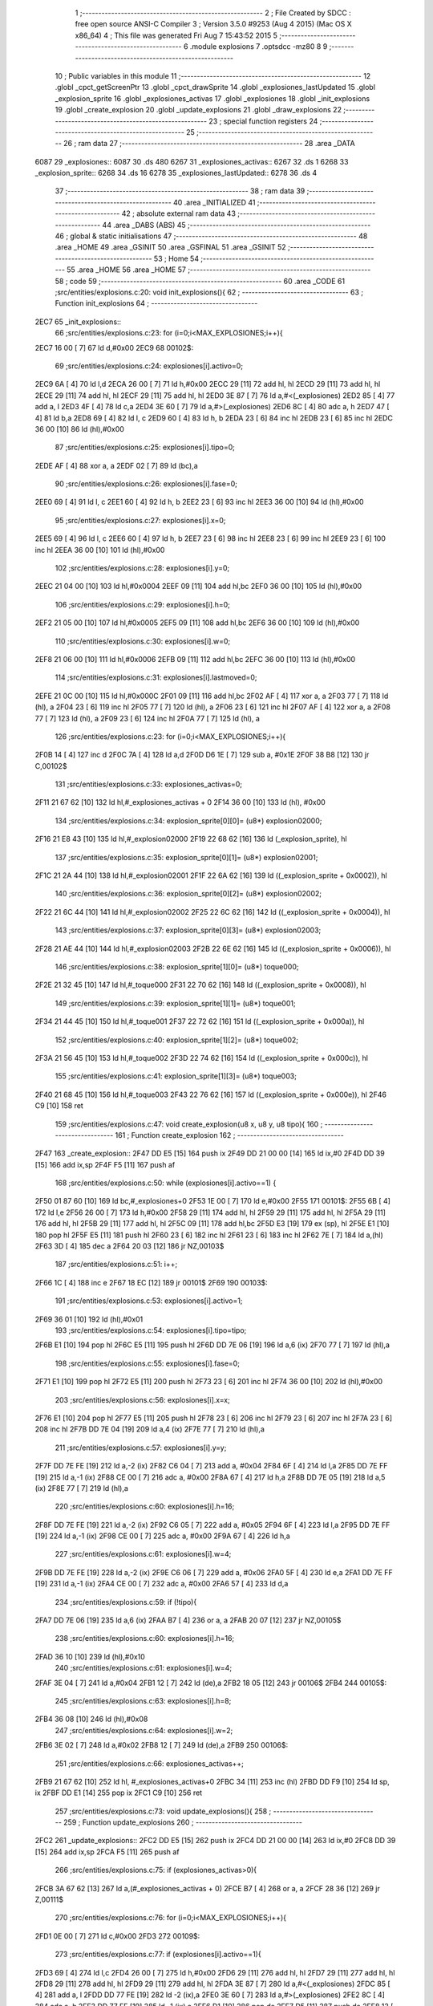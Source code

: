                               1 ;--------------------------------------------------------
                              2 ; File Created by SDCC : free open source ANSI-C Compiler
                              3 ; Version 3.5.0 #9253 (Aug  4 2015) (Mac OS X x86_64)
                              4 ; This file was generated Fri Aug  7 15:43:52 2015
                              5 ;--------------------------------------------------------
                              6 	.module explosions
                              7 	.optsdcc -mz80
                              8 	
                              9 ;--------------------------------------------------------
                             10 ; Public variables in this module
                             11 ;--------------------------------------------------------
                             12 	.globl _cpct_getScreenPtr
                             13 	.globl _cpct_drawSprite
                             14 	.globl _explosiones_lastUpdated
                             15 	.globl _explosion_sprite
                             16 	.globl _explosiones_activas
                             17 	.globl _explosiones
                             18 	.globl _init_explosions
                             19 	.globl _create_explosion
                             20 	.globl _update_explosions
                             21 	.globl _draw_explosions
                             22 ;--------------------------------------------------------
                             23 ; special function registers
                             24 ;--------------------------------------------------------
                             25 ;--------------------------------------------------------
                             26 ; ram data
                             27 ;--------------------------------------------------------
                             28 	.area _DATA
   6087                      29 _explosiones::
   6087                      30 	.ds 480
   6267                      31 _explosiones_activas::
   6267                      32 	.ds 1
   6268                      33 _explosion_sprite::
   6268                      34 	.ds 16
   6278                      35 _explosiones_lastUpdated::
   6278                      36 	.ds 4
                             37 ;--------------------------------------------------------
                             38 ; ram data
                             39 ;--------------------------------------------------------
                             40 	.area _INITIALIZED
                             41 ;--------------------------------------------------------
                             42 ; absolute external ram data
                             43 ;--------------------------------------------------------
                             44 	.area _DABS (ABS)
                             45 ;--------------------------------------------------------
                             46 ; global & static initialisations
                             47 ;--------------------------------------------------------
                             48 	.area _HOME
                             49 	.area _GSINIT
                             50 	.area _GSFINAL
                             51 	.area _GSINIT
                             52 ;--------------------------------------------------------
                             53 ; Home
                             54 ;--------------------------------------------------------
                             55 	.area _HOME
                             56 	.area _HOME
                             57 ;--------------------------------------------------------
                             58 ; code
                             59 ;--------------------------------------------------------
                             60 	.area _CODE
                             61 ;src/entities/explosions.c:20: void init_explosions(){
                             62 ;	---------------------------------
                             63 ; Function init_explosions
                             64 ; ---------------------------------
   2EC7                      65 _init_explosions::
                             66 ;src/entities/explosions.c:23: for (i=0;i<MAX_EXPLOSIONES;i++){
   2EC7 16 00         [ 7]   67 	ld	d,#0x00
   2EC9                      68 00102$:
                             69 ;src/entities/explosions.c:24: explosiones[i].activo=0;
   2EC9 6A            [ 4]   70 	ld	l,d
   2ECA 26 00         [ 7]   71 	ld	h,#0x00
   2ECC 29            [11]   72 	add	hl, hl
   2ECD 29            [11]   73 	add	hl, hl
   2ECE 29            [11]   74 	add	hl, hl
   2ECF 29            [11]   75 	add	hl, hl
   2ED0 3E 87         [ 7]   76 	ld	a,#<(_explosiones)
   2ED2 85            [ 4]   77 	add	a, l
   2ED3 4F            [ 4]   78 	ld	c,a
   2ED4 3E 60         [ 7]   79 	ld	a,#>(_explosiones)
   2ED6 8C            [ 4]   80 	adc	a, h
   2ED7 47            [ 4]   81 	ld	b,a
   2ED8 69            [ 4]   82 	ld	l, c
   2ED9 60            [ 4]   83 	ld	h, b
   2EDA 23            [ 6]   84 	inc	hl
   2EDB 23            [ 6]   85 	inc	hl
   2EDC 36 00         [10]   86 	ld	(hl),#0x00
                             87 ;src/entities/explosions.c:25: explosiones[i].tipo=0;
   2EDE AF            [ 4]   88 	xor	a, a
   2EDF 02            [ 7]   89 	ld	(bc),a
                             90 ;src/entities/explosions.c:26: explosiones[i].fase=0;
   2EE0 69            [ 4]   91 	ld	l, c
   2EE1 60            [ 4]   92 	ld	h, b
   2EE2 23            [ 6]   93 	inc	hl
   2EE3 36 00         [10]   94 	ld	(hl),#0x00
                             95 ;src/entities/explosions.c:27: explosiones[i].x=0;
   2EE5 69            [ 4]   96 	ld	l, c
   2EE6 60            [ 4]   97 	ld	h, b
   2EE7 23            [ 6]   98 	inc	hl
   2EE8 23            [ 6]   99 	inc	hl
   2EE9 23            [ 6]  100 	inc	hl
   2EEA 36 00         [10]  101 	ld	(hl),#0x00
                            102 ;src/entities/explosions.c:28: explosiones[i].y=0;
   2EEC 21 04 00      [10]  103 	ld	hl,#0x0004
   2EEF 09            [11]  104 	add	hl,bc
   2EF0 36 00         [10]  105 	ld	(hl),#0x00
                            106 ;src/entities/explosions.c:29: explosiones[i].h=0;
   2EF2 21 05 00      [10]  107 	ld	hl,#0x0005
   2EF5 09            [11]  108 	add	hl,bc
   2EF6 36 00         [10]  109 	ld	(hl),#0x00
                            110 ;src/entities/explosions.c:30: explosiones[i].w=0;
   2EF8 21 06 00      [10]  111 	ld	hl,#0x0006
   2EFB 09            [11]  112 	add	hl,bc
   2EFC 36 00         [10]  113 	ld	(hl),#0x00
                            114 ;src/entities/explosions.c:31: explosiones[i].lastmoved=0;
   2EFE 21 0C 00      [10]  115 	ld	hl,#0x000C
   2F01 09            [11]  116 	add	hl,bc
   2F02 AF            [ 4]  117 	xor	a, a
   2F03 77            [ 7]  118 	ld	(hl), a
   2F04 23            [ 6]  119 	inc	hl
   2F05 77            [ 7]  120 	ld	(hl), a
   2F06 23            [ 6]  121 	inc	hl
   2F07 AF            [ 4]  122 	xor	a, a
   2F08 77            [ 7]  123 	ld	(hl), a
   2F09 23            [ 6]  124 	inc	hl
   2F0A 77            [ 7]  125 	ld	(hl), a
                            126 ;src/entities/explosions.c:23: for (i=0;i<MAX_EXPLOSIONES;i++){
   2F0B 14            [ 4]  127 	inc	d
   2F0C 7A            [ 4]  128 	ld	a,d
   2F0D D6 1E         [ 7]  129 	sub	a, #0x1E
   2F0F 38 B8         [12]  130 	jr	C,00102$
                            131 ;src/entities/explosions.c:33: explosiones_activas=0;
   2F11 21 67 62      [10]  132 	ld	hl,#_explosiones_activas + 0
   2F14 36 00         [10]  133 	ld	(hl), #0x00
                            134 ;src/entities/explosions.c:34: explosion_sprite[0][0]= (u8*) explosion02000;
   2F16 21 E8 43      [10]  135 	ld	hl,#_explosion02000
   2F19 22 68 62      [16]  136 	ld	(_explosion_sprite), hl
                            137 ;src/entities/explosions.c:35: explosion_sprite[0][1]= (u8*) explosion02001;
   2F1C 21 2A 44      [10]  138 	ld	hl,#_explosion02001
   2F1F 22 6A 62      [16]  139 	ld	((_explosion_sprite + 0x0002)), hl
                            140 ;src/entities/explosions.c:36: explosion_sprite[0][2]= (u8*) explosion02002;
   2F22 21 6C 44      [10]  141 	ld	hl,#_explosion02002
   2F25 22 6C 62      [16]  142 	ld	((_explosion_sprite + 0x0004)), hl
                            143 ;src/entities/explosions.c:37: explosion_sprite[0][3]= (u8*) explosion02003;
   2F28 21 AE 44      [10]  144 	ld	hl,#_explosion02003
   2F2B 22 6E 62      [16]  145 	ld	((_explosion_sprite + 0x0006)), hl
                            146 ;src/entities/explosions.c:38: explosion_sprite[1][0]= (u8*) toque000;
   2F2E 21 32 45      [10]  147 	ld	hl,#_toque000
   2F31 22 70 62      [16]  148 	ld	((_explosion_sprite + 0x0008)), hl
                            149 ;src/entities/explosions.c:39: explosion_sprite[1][1]= (u8*) toque001;
   2F34 21 44 45      [10]  150 	ld	hl,#_toque001
   2F37 22 72 62      [16]  151 	ld	((_explosion_sprite + 0x000a)), hl
                            152 ;src/entities/explosions.c:40: explosion_sprite[1][2]= (u8*) toque002;
   2F3A 21 56 45      [10]  153 	ld	hl,#_toque002
   2F3D 22 74 62      [16]  154 	ld	((_explosion_sprite + 0x000c)), hl
                            155 ;src/entities/explosions.c:41: explosion_sprite[1][3]= (u8*) toque003;
   2F40 21 68 45      [10]  156 	ld	hl,#_toque003
   2F43 22 76 62      [16]  157 	ld	((_explosion_sprite + 0x000e)), hl
   2F46 C9            [10]  158 	ret
                            159 ;src/entities/explosions.c:47: void create_explosion(u8 x, u8 y, u8 tipo){
                            160 ;	---------------------------------
                            161 ; Function create_explosion
                            162 ; ---------------------------------
   2F47                     163 _create_explosion::
   2F47 DD E5         [15]  164 	push	ix
   2F49 DD 21 00 00   [14]  165 	ld	ix,#0
   2F4D DD 39         [15]  166 	add	ix,sp
   2F4F F5            [11]  167 	push	af
                            168 ;src/entities/explosions.c:50: while (explosiones[i].activo==1) { 
   2F50 01 87 60      [10]  169 	ld	bc,#_explosiones+0
   2F53 1E 00         [ 7]  170 	ld	e,#0x00
   2F55                     171 00101$:
   2F55 6B            [ 4]  172 	ld	l,e
   2F56 26 00         [ 7]  173 	ld	h,#0x00
   2F58 29            [11]  174 	add	hl, hl
   2F59 29            [11]  175 	add	hl, hl
   2F5A 29            [11]  176 	add	hl, hl
   2F5B 29            [11]  177 	add	hl, hl
   2F5C 09            [11]  178 	add	hl,bc
   2F5D E3            [19]  179 	ex	(sp), hl
   2F5E E1            [10]  180 	pop	hl
   2F5F E5            [11]  181 	push	hl
   2F60 23            [ 6]  182 	inc	hl
   2F61 23            [ 6]  183 	inc	hl
   2F62 7E            [ 7]  184 	ld	a,(hl)
   2F63 3D            [ 4]  185 	dec	a
   2F64 20 03         [12]  186 	jr	NZ,00103$
                            187 ;src/entities/explosions.c:51: i++;
   2F66 1C            [ 4]  188 	inc	e
   2F67 18 EC         [12]  189 	jr	00101$
   2F69                     190 00103$:
                            191 ;src/entities/explosions.c:53: explosiones[i].activo=1;
   2F69 36 01         [10]  192 	ld	(hl),#0x01
                            193 ;src/entities/explosions.c:54: explosiones[i].tipo=tipo;
   2F6B E1            [10]  194 	pop	hl
   2F6C E5            [11]  195 	push	hl
   2F6D DD 7E 06      [19]  196 	ld	a,6 (ix)
   2F70 77            [ 7]  197 	ld	(hl),a
                            198 ;src/entities/explosions.c:55: explosiones[i].fase=0;
   2F71 E1            [10]  199 	pop	hl
   2F72 E5            [11]  200 	push	hl
   2F73 23            [ 6]  201 	inc	hl
   2F74 36 00         [10]  202 	ld	(hl),#0x00
                            203 ;src/entities/explosions.c:56: explosiones[i].x=x;
   2F76 E1            [10]  204 	pop	hl
   2F77 E5            [11]  205 	push	hl
   2F78 23            [ 6]  206 	inc	hl
   2F79 23            [ 6]  207 	inc	hl
   2F7A 23            [ 6]  208 	inc	hl
   2F7B DD 7E 04      [19]  209 	ld	a,4 (ix)
   2F7E 77            [ 7]  210 	ld	(hl),a
                            211 ;src/entities/explosions.c:57: explosiones[i].y=y;
   2F7F DD 7E FE      [19]  212 	ld	a,-2 (ix)
   2F82 C6 04         [ 7]  213 	add	a, #0x04
   2F84 6F            [ 4]  214 	ld	l,a
   2F85 DD 7E FF      [19]  215 	ld	a,-1 (ix)
   2F88 CE 00         [ 7]  216 	adc	a, #0x00
   2F8A 67            [ 4]  217 	ld	h,a
   2F8B DD 7E 05      [19]  218 	ld	a,5 (ix)
   2F8E 77            [ 7]  219 	ld	(hl),a
                            220 ;src/entities/explosions.c:60: explosiones[i].h=16;
   2F8F DD 7E FE      [19]  221 	ld	a,-2 (ix)
   2F92 C6 05         [ 7]  222 	add	a, #0x05
   2F94 6F            [ 4]  223 	ld	l,a
   2F95 DD 7E FF      [19]  224 	ld	a,-1 (ix)
   2F98 CE 00         [ 7]  225 	adc	a, #0x00
   2F9A 67            [ 4]  226 	ld	h,a
                            227 ;src/entities/explosions.c:61: explosiones[i].w=4;
   2F9B DD 7E FE      [19]  228 	ld	a,-2 (ix)
   2F9E C6 06         [ 7]  229 	add	a, #0x06
   2FA0 5F            [ 4]  230 	ld	e,a
   2FA1 DD 7E FF      [19]  231 	ld	a,-1 (ix)
   2FA4 CE 00         [ 7]  232 	adc	a, #0x00
   2FA6 57            [ 4]  233 	ld	d,a
                            234 ;src/entities/explosions.c:59: if (!tipo){
   2FA7 DD 7E 06      [19]  235 	ld	a,6 (ix)
   2FAA B7            [ 4]  236 	or	a, a
   2FAB 20 07         [12]  237 	jr	NZ,00105$
                            238 ;src/entities/explosions.c:60: explosiones[i].h=16;
   2FAD 36 10         [10]  239 	ld	(hl),#0x10
                            240 ;src/entities/explosions.c:61: explosiones[i].w=4;
   2FAF 3E 04         [ 7]  241 	ld	a,#0x04
   2FB1 12            [ 7]  242 	ld	(de),a
   2FB2 18 05         [12]  243 	jr	00106$
   2FB4                     244 00105$:
                            245 ;src/entities/explosions.c:63: explosiones[i].h=8;
   2FB4 36 08         [10]  246 	ld	(hl),#0x08
                            247 ;src/entities/explosions.c:64: explosiones[i].w=2;
   2FB6 3E 02         [ 7]  248 	ld	a,#0x02
   2FB8 12            [ 7]  249 	ld	(de),a
   2FB9                     250 00106$:
                            251 ;src/entities/explosions.c:66: explosiones_activas++;
   2FB9 21 67 62      [10]  252 	ld	hl, #_explosiones_activas+0
   2FBC 34            [11]  253 	inc	(hl)
   2FBD DD F9         [10]  254 	ld	sp, ix
   2FBF DD E1         [14]  255 	pop	ix
   2FC1 C9            [10]  256 	ret
                            257 ;src/entities/explosions.c:73: void update_explosions(){
                            258 ;	---------------------------------
                            259 ; Function update_explosions
                            260 ; ---------------------------------
   2FC2                     261 _update_explosions::
   2FC2 DD E5         [15]  262 	push	ix
   2FC4 DD 21 00 00   [14]  263 	ld	ix,#0
   2FC8 DD 39         [15]  264 	add	ix,sp
   2FCA F5            [11]  265 	push	af
                            266 ;src/entities/explosions.c:75: if (explosiones_activas>0){
   2FCB 3A 67 62      [13]  267 	ld	a,(#_explosiones_activas + 0)
   2FCE B7            [ 4]  268 	or	a, a
   2FCF 28 36         [12]  269 	jr	Z,00111$
                            270 ;src/entities/explosions.c:76: for (i=0;i<MAX_EXPLOSIONES;i++){
   2FD1 0E 00         [ 7]  271 	ld	c,#0x00
   2FD3                     272 00109$:
                            273 ;src/entities/explosions.c:77: if (explosiones[i].activo==1){
   2FD3 69            [ 4]  274 	ld	l,c
   2FD4 26 00         [ 7]  275 	ld	h,#0x00
   2FD6 29            [11]  276 	add	hl, hl
   2FD7 29            [11]  277 	add	hl, hl
   2FD8 29            [11]  278 	add	hl, hl
   2FD9 29            [11]  279 	add	hl, hl
   2FDA 3E 87         [ 7]  280 	ld	a,#<(_explosiones)
   2FDC 85            [ 4]  281 	add	a, l
   2FDD DD 77 FE      [19]  282 	ld	-2 (ix),a
   2FE0 3E 60         [ 7]  283 	ld	a,#>(_explosiones)
   2FE2 8C            [ 4]  284 	adc	a, h
   2FE3 DD 77 FF      [19]  285 	ld	-1 (ix),a
   2FE6 D1            [10]  286 	pop	de
   2FE7 D5            [11]  287 	push	de
   2FE8 13            [ 6]  288 	inc	de
   2FE9 13            [ 6]  289 	inc	de
   2FEA 1A            [ 7]  290 	ld	a,(de)
   2FEB 3D            [ 4]  291 	dec	a
   2FEC 20 13         [12]  292 	jr	NZ,00110$
                            293 ;src/entities/explosions.c:78: if (explosiones[i].fase<3){
   2FEE E1            [10]  294 	pop	hl
   2FEF E5            [11]  295 	push	hl
   2FF0 23            [ 6]  296 	inc	hl
   2FF1 46            [ 7]  297 	ld	b,(hl)
   2FF2 78            [ 4]  298 	ld	a,b
   2FF3 D6 03         [ 7]  299 	sub	a, #0x03
   2FF5 30 04         [12]  300 	jr	NC,00102$
                            301 ;src/entities/explosions.c:79: explosiones[i].fase++;
   2FF7 04            [ 4]  302 	inc	b
   2FF8 70            [ 7]  303 	ld	(hl),b
   2FF9 18 06         [12]  304 	jr	00110$
   2FFB                     305 00102$:
                            306 ;src/entities/explosions.c:83: explosiones[i].activo=0;
   2FFB AF            [ 4]  307 	xor	a, a
   2FFC 12            [ 7]  308 	ld	(de),a
                            309 ;src/entities/explosions.c:84: explosiones_activas--;
   2FFD 21 67 62      [10]  310 	ld	hl, #_explosiones_activas+0
   3000 35            [11]  311 	dec	(hl)
   3001                     312 00110$:
                            313 ;src/entities/explosions.c:76: for (i=0;i<MAX_EXPLOSIONES;i++){
   3001 0C            [ 4]  314 	inc	c
   3002 79            [ 4]  315 	ld	a,c
   3003 D6 1E         [ 7]  316 	sub	a, #0x1E
   3005 38 CC         [12]  317 	jr	C,00109$
   3007                     318 00111$:
   3007 DD F9         [10]  319 	ld	sp, ix
   3009 DD E1         [14]  320 	pop	ix
   300B C9            [10]  321 	ret
                            322 ;src/entities/explosions.c:97: void draw_explosions(u8* screen){
                            323 ;	---------------------------------
                            324 ; Function draw_explosions
                            325 ; ---------------------------------
   300C                     326 _draw_explosions::
   300C DD E5         [15]  327 	push	ix
   300E DD 21 00 00   [14]  328 	ld	ix,#0
   3012 DD 39         [15]  329 	add	ix,sp
   3014 F5            [11]  330 	push	af
   3015 3B            [ 6]  331 	dec	sp
                            332 ;src/entities/explosions.c:103: if (explosiones_activas>0){
   3016 3A 67 62      [13]  333 	ld	a,(#_explosiones_activas + 0)
   3019 B7            [ 4]  334 	or	a, a
   301A CA BB 30      [10]  335 	jp	Z,00108$
                            336 ;src/entities/explosions.c:104: for (i=0;i<MAX_EXPLOSIONES;i++){
   301D 0E 00         [ 7]  337 	ld	c,#0x00
   301F                     338 00106$:
                            339 ;src/entities/explosions.c:105: if (explosiones[i].activo==1){
   301F 69            [ 4]  340 	ld	l,c
   3020 26 00         [ 7]  341 	ld	h,#0x00
   3022 29            [11]  342 	add	hl, hl
   3023 29            [11]  343 	add	hl, hl
   3024 29            [11]  344 	add	hl, hl
   3025 29            [11]  345 	add	hl, hl
   3026 3E 87         [ 7]  346 	ld	a,#<(_explosiones)
   3028 85            [ 4]  347 	add	a, l
   3029 DD 77 FE      [19]  348 	ld	-2 (ix),a
   302C 3E 60         [ 7]  349 	ld	a,#>(_explosiones)
   302E 8C            [ 4]  350 	adc	a, h
   302F DD 77 FF      [19]  351 	ld	-1 (ix),a
   3032 DD 6E FE      [19]  352 	ld	l,-2 (ix)
   3035 DD 66 FF      [19]  353 	ld	h,-1 (ix)
   3038 23            [ 6]  354 	inc	hl
   3039 23            [ 6]  355 	inc	hl
   303A 7E            [ 7]  356 	ld	a,(hl)
   303B 3D            [ 4]  357 	dec	a
   303C 20 76         [12]  358 	jr	NZ,00107$
                            359 ;src/entities/explosions.c:106: pscreen = cpct_getScreenPtr(screen, explosiones[i].x, explosiones[i].y);
   303E DD 6E FE      [19]  360 	ld	l,-2 (ix)
   3041 DD 66 FF      [19]  361 	ld	h,-1 (ix)
   3044 11 04 00      [10]  362 	ld	de, #0x0004
   3047 19            [11]  363 	add	hl, de
   3048 5E            [ 7]  364 	ld	e,(hl)
   3049 DD 6E FE      [19]  365 	ld	l,-2 (ix)
   304C DD 66 FF      [19]  366 	ld	h,-1 (ix)
   304F 23            [ 6]  367 	inc	hl
   3050 23            [ 6]  368 	inc	hl
   3051 23            [ 6]  369 	inc	hl
   3052 66            [ 7]  370 	ld	h,(hl)
   3053 DD 6E 04      [19]  371 	ld	l,4 (ix)
   3056 DD 56 05      [19]  372 	ld	d,5 (ix)
   3059 C5            [11]  373 	push	bc
   305A 7B            [ 4]  374 	ld	a,e
   305B F5            [11]  375 	push	af
   305C 33            [ 6]  376 	inc	sp
   305D E5            [11]  377 	push	hl
   305E 33            [ 6]  378 	inc	sp
   305F 62            [ 4]  379 	ld	h, d
   3060 E5            [11]  380 	push	hl
   3061 CD A0 4F      [17]  381 	call	_cpct_getScreenPtr
   3064 C1            [10]  382 	pop	bc
   3065 E5            [11]  383 	push	hl
   3066 FD E1         [14]  384 	pop	iy
                            385 ;src/entities/explosions.c:107: cpct_drawSprite(explosion_sprite[explosiones[i].tipo][explosiones[i].fase],pscreen,explosiones[i].w,explosiones[i].h);
   3068 DD 6E FE      [19]  386 	ld	l,-2 (ix)
   306B DD 66 FF      [19]  387 	ld	h,-1 (ix)
   306E 11 05 00      [10]  388 	ld	de, #0x0005
   3071 19            [11]  389 	add	hl, de
   3072 46            [ 7]  390 	ld	b,(hl)
   3073 DD 6E FE      [19]  391 	ld	l,-2 (ix)
   3076 DD 66 FF      [19]  392 	ld	h,-1 (ix)
   3079 11 06 00      [10]  393 	ld	de, #0x0006
   307C 19            [11]  394 	add	hl, de
   307D 7E            [ 7]  395 	ld	a,(hl)
   307E DD 77 FD      [19]  396 	ld	-3 (ix),a
   3081 DD 6E FE      [19]  397 	ld	l,-2 (ix)
   3084 DD 66 FF      [19]  398 	ld	h,-1 (ix)
   3087 6E            [ 7]  399 	ld	l,(hl)
   3088 26 00         [ 7]  400 	ld	h,#0x00
   308A 29            [11]  401 	add	hl, hl
   308B 29            [11]  402 	add	hl, hl
   308C 29            [11]  403 	add	hl, hl
   308D 3E 68         [ 7]  404 	ld	a,#<(_explosion_sprite)
   308F 85            [ 4]  405 	add	a, l
   3090 5F            [ 4]  406 	ld	e,a
   3091 3E 62         [ 7]  407 	ld	a,#>(_explosion_sprite)
   3093 8C            [ 4]  408 	adc	a, h
   3094 57            [ 4]  409 	ld	d,a
   3095 DD 6E FE      [19]  410 	ld	l,-2 (ix)
   3098 DD 66 FF      [19]  411 	ld	h,-1 (ix)
   309B 23            [ 6]  412 	inc	hl
   309C 7E            [ 7]  413 	ld	a,(hl)
   309D 87            [ 4]  414 	add	a, a
   309E 6F            [ 4]  415 	ld	l,a
   309F 26 00         [ 7]  416 	ld	h,#0x00
   30A1 19            [11]  417 	add	hl,de
   30A2 5E            [ 7]  418 	ld	e,(hl)
   30A3 23            [ 6]  419 	inc	hl
   30A4 56            [ 7]  420 	ld	d,(hl)
   30A5 C5            [11]  421 	push	bc
   30A6 C5            [11]  422 	push	bc
   30A7 33            [ 6]  423 	inc	sp
   30A8 DD 7E FD      [19]  424 	ld	a,-3 (ix)
   30AB F5            [11]  425 	push	af
   30AC 33            [ 6]  426 	inc	sp
   30AD FD E5         [15]  427 	push	iy
   30AF D5            [11]  428 	push	de
   30B0 CD 5B 4C      [17]  429 	call	_cpct_drawSprite
   30B3 C1            [10]  430 	pop	bc
   30B4                     431 00107$:
                            432 ;src/entities/explosions.c:104: for (i=0;i<MAX_EXPLOSIONES;i++){
   30B4 0C            [ 4]  433 	inc	c
   30B5 79            [ 4]  434 	ld	a,c
   30B6 D6 1E         [ 7]  435 	sub	a, #0x1E
   30B8 DA 1F 30      [10]  436 	jp	C,00106$
   30BB                     437 00108$:
   30BB DD F9         [10]  438 	ld	sp, ix
   30BD DD E1         [14]  439 	pop	ix
   30BF C9            [10]  440 	ret
                            441 	.area _CODE
                            442 	.area _INITIALIZER
                            443 	.area _CABS (ABS)
